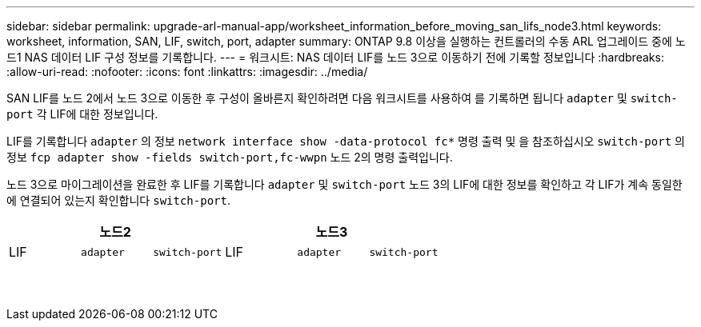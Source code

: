 ---
sidebar: sidebar 
permalink: upgrade-arl-manual-app/worksheet_information_before_moving_san_lifs_node3.html 
keywords: worksheet, information, SAN, LIF, switch, port, adapter 
summary: ONTAP 9.8 이상을 실행하는 컨트롤러의 수동 ARL 업그레이드 중에 노드1 NAS 데이터 LIF 구성 정보를 기록합니다. 
---
= 워크시트: NAS 데이터 LIF를 노드 3으로 이동하기 전에 기록할 정보입니다
:hardbreaks:
:allow-uri-read: 
:nofooter: 
:icons: font
:linkattrs: 
:imagesdir: ../media/


[role="lead"]
SAN LIF를 노드 2에서 노드 3으로 이동한 후 구성이 올바른지 확인하려면 다음 워크시트를 사용하여 를 기록하면 됩니다 `adapter` 및 `switch-port` 각 LIF에 대한 정보입니다.

LIF를 기록합니다 `adapter` 의 정보 `network interface show -data-protocol fc*` 명령 출력 및 을 참조하십시오 `switch-port` 의 정보 `fcp adapter show -fields switch-port,fc-wwpn` 노드 2의 명령 출력입니다.

노드 3으로 마이그레이션을 완료한 후 LIF를 기록합니다 `adapter` 및 `switch-port` 노드 3의 LIF에 대한 정보를 확인하고 각 LIF가 계속 동일한 에 연결되어 있는지 확인합니다 `switch-port`.

[cols="6*"]
|===
3+| 노드2 3+| 노드3 


| LIF | `adapter` | `switch-port` | LIF | `adapter` | `switch-port` 


|  |  |  |  |  |  


|  |  |  |  |  |  


|  |  |  |  |  |  


|  |  |  |  |  |  


|  |  |  |  |  |  


|  |  |  |  |  |  


|  |  |  |  |  |  


|  |  |  |  |  |  


|  |  |  |  |  |  


|  |  |  |  |  |  


|  |  |  |  |  |  


|  |  |  |  |  |  


|  |  |  |  |  |  


|  |  |  |  |  |  
|===